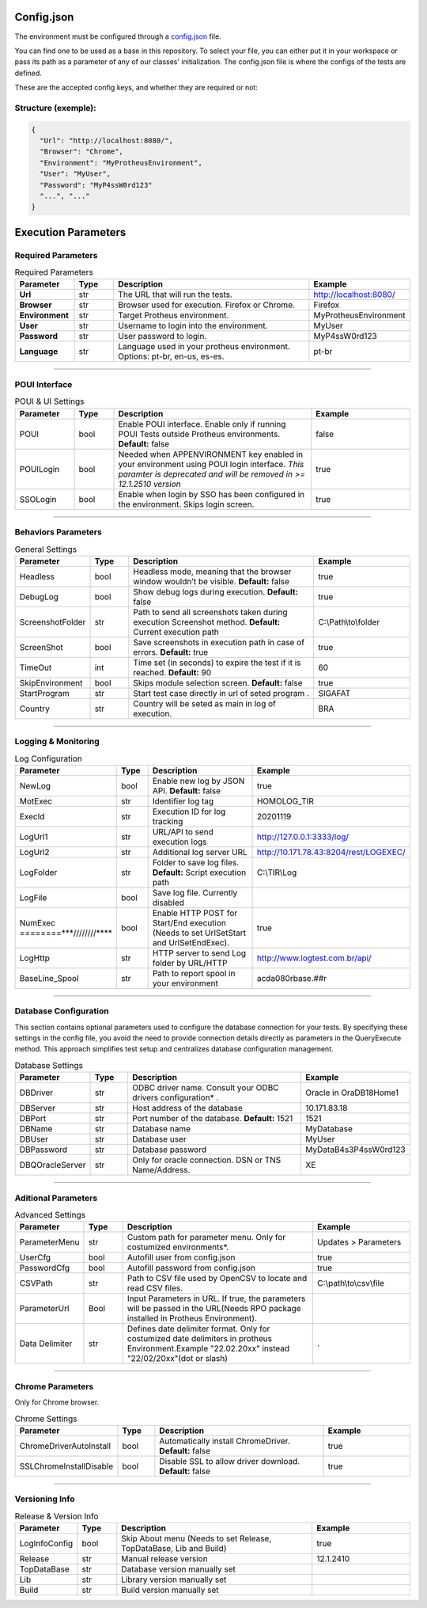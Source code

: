 Config.json
============

The environment must be configured through a `config.json <https://github.com/totvs/tir/blob/main/config.json>`__ file.

You can find one to be used as a base in this repository. To select your file,
you can either put it in your workspace or pass its path as a parameter of any of our classes' initialization.
The config.json file is where the configs of the tests are defined.

These are the accepted config keys, and whether they are required or not:

Structure (exemple):
--------------------------

.. code-block:: json

   {
     "Url": "http://localhost:8080/",
     "Browser": "Chrome",
     "Environment": "MyProtheusEnvironment",
     "User": "MyUser",
     "Password": "MyP4ssW0rd123"
     "...", "..."
   }



Execution Parameters
====================


Required Parameters
---------------------
.. list-table:: Required Parameters
   :header-rows: 1
   :widths: 15 10 50 25

   * - **Parameter**
     - **Type**
     - **Description**
     - **Example**
   * - **Url**
     - str
     - The URL that will run the tests.
     - http://localhost:8080/
   * - **Browser**
     - str
     - Browser used for execution. Firefox or Chrome.
     - Firefox
   * - **Environment**
     - str
     - Target Protheus environment.
     - MyProtheusEnvironment
   * - **User**
     - str
     - Username to login into the environment. 
     - MyUser
   * - **Password**
     - str
     - User password to login.
     - MyP4ssW0rd123
   * - **Language**
     - str
     - Language used in your protheus environment. Options: pt-br, en-us, es-es.
     - pt-br

********************************

POUI Interface
----------------

.. list-table:: POUI & UI Settings
   :header-rows: 1
   :widths: 15 10 50 25

   * - **Parameter**
     - **Type**
     - **Description**
     - **Example**
   * - POUI
     - bool
     - Enable POUI interface. Enable only if running POUI Tests outside Protheus environments. **Default:** false
     - false
   * - POUILogin
     - bool
     - Needed when APPENVIRONMENT key enabled in your environment using POUI login interface. *This paramter is deprecated and will be removed in >= 12.1.2510 version*
     - true
   * - SSOLogin
     - bool
     - Enable when login by SSO has been configured in the environment. Skips login screen.
     - true


********************************

Behaviors Parameters
---------------------

.. list-table:: General Settings
   :header-rows: 1
   :widths: 15 10 50 25

   * - **Parameter**
     - **Type**
     - **Description**
     - **Example**
   * - Headless
     - bool
     - Headless mode, meaning that the browser window wouldn’t be visible. **Default:** false
     - true
   * - DebugLog
     - bool
     - Show debug logs during execution. **Default:** false
     - true
   * - ScreenshotFolder
     - str
     - Path to send all screenshots taken during execution Screenshot method. **Default:** Current execution path
     - C:\\Path\\to\\folder
   * - ScreenShot
     - bool
     - Save screenshots in execution path in case of errors. **Default:** true
     - true
   * - TimeOut
     - int
     - Time set (in seconds) to expire the test if it is reached. **Default:** 90
     - 60
   * - SkipEnvironment
     - bool
     - Skips module selection screen. **Default:** false
     - true
   * - StartProgram
     - str
     - Start test case directly in url of seted program .
     - SIGAFAT
   * - Country
     - str
     - Country will be seted as main in log of execution.
     - BRA


********************************

Logging & Monitoring
--------------------

.. list-table:: Log Configuration
   :header-rows: 1
   :widths: 15 10 50 25

   * - **Parameter**
     - **Type**
     - **Description**
     - **Example**
   * - NewLog
     - bool
     - Enable new log by JSON API. **Default:** false
     - true
   * - MotExec
     - str
     - Identifier log tag
     - HOMOLOG_TIR
   * - ExecId
     - str
     - Execution ID for log tracking
     - 20201119
   * - LogUrl1
     - str
     - URL/API to send execution logs
     - http://127.0.0.1:3333/log/
   * - LogUrl2
     - str
     - Additional log server URL
     - http://10.171.78.43:8204/rest/LOGEXEC/
   * - LogFolder
     - str
     - Folder to save log files. **Default:** Script execution path
     - C:\\TIR\\Log
   * - LogFile
     - bool
     - Save log file. Currently disabled
     - 
   * - NumExec ========***////////****
     - bool
     - Enable HTTP POST for Start/End execution (Needs to set UrlSetStart and UrlSetEndExec).
     - true
   * - LogHttp
     - str
     - HTTP server to send Log folder by URL/HTTP
     - http://www.logtest.com.br/api/
   * - BaseLine_Spool
     - str
     - Path to report spool in your environment
     - acda080rbase.##r

********************************

Database Configuration
----------------------
This section contains optional parameters used to configure the database connection for your tests.
By specifying these settings in the config file, you avoid the need to 
provide connection details directly as parameters in the QueryExecute method.
This approach simplifies test setup and centralizes database configuration management.

.. list-table:: Database Settings
   :header-rows: 1
   :widths: 15 10 50 25

   * - **Parameter**
     - **Type**
     - **Description**
     - **Example**
   * - DBDriver
     - str
     - ODBC driver name. Consult your ODBC drivers configuration* .
     - Oracle in OraDB18Home1
   * - DBServer
     - str
     - Host address of the database
     - 10.171.83.18
   * - DBPort
     - str
     - Port number of the database. **Default:** 1521
     - 1521
   * - DBName
     - str
     - Database name
     - MyDatabase
   * - DBUser
     - str
     - Database user
     - MyUser
   * - DBPassword
     - str
     - Database password
     - MyDataB4s3P4ssW0rd123
   * - DBQOracleServer
     - str
     - Only for oracle connection. DSN or TNS Name/Address.
     - XE

********************************

Aditional Parameters
----------------------

.. list-table:: Advanced Settings
   :header-rows: 1
   :widths: 15 10 50 25

   * - **Parameter**
     - **Type**
     - **Description**
     - **Example**
   * - ParameterMenu
     - str
     - Custom path for parameter menu. Only for costumized environments*.
     - Updates > Parameters
   * - UserCfg
     - bool
     - Autofill user from config.json
     - true
   * - PasswordCfg
     - bool
     - Autofill password from config.json
     - true
   * - CSVPath
     - str
     - Path to CSV file used by OpenCSV to locate and read CSV files.
     - C:\\path\\to\\csv\\file
   * - ParameterUrl
     - Bool
     - Input Parameters in URL. If true, the parameters will be passed in the URL(Needs RPO package installed in Protheus Environment).
     - 
   * - Data Delimiter
     - str
     - Defines date delimiter format. Only for costumized date delimiters in protheus Environment.Example "22.02.20xx" instead "22/02/20xx"(dot or slash)
     - .


********************************

Chrome Parameters
-------------------------
Only for Chrome browser.

.. list-table:: Chrome Settings
   :header-rows: 1
   :widths: 15 10 50 25

   * - **Parameter**
     - **Type**
     - **Description**
     - **Example**
   * - ChromeDriverAutoInstall
     - bool
     - Automatically install ChromeDriver. **Default:** false
     - true
   * - SSLChromeInstallDisable
     - bool
     - Disable SSL to allow driver download. **Default:** false
     - true

********************************

Versioning Info
---------------

.. list-table:: Release & Version Info
   :header-rows: 1
   :widths: 15 10 50 25

   * - **Parameter**
     - **Type**
     - **Description**
     - **Example**
   * - LogInfoConfig
     - bool
     - Skip About menu (Needs to set Release, TopDataBase, Lib and Build)
     - true
   * - Release
     - str
     - Manual release version
     - 12.1.2410
   * - TopDataBase
     - str
     - Database version manually set
     - 
   * - Lib
     - str
     - Library version manually set
     - 
   * - Build
     - str
     - Build version manually set
     - 

